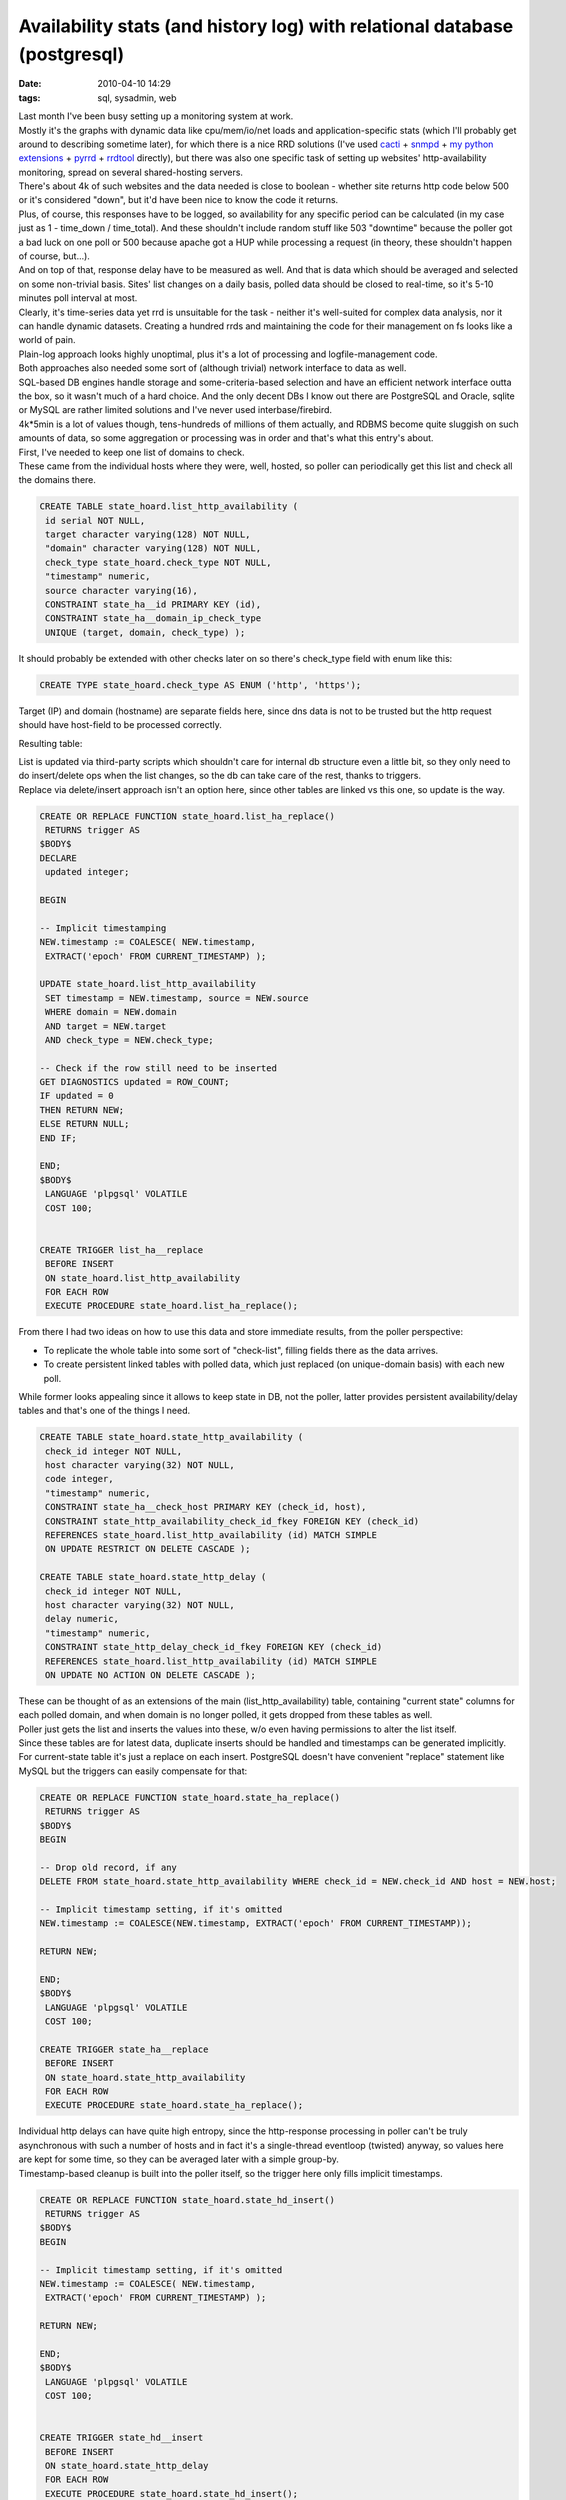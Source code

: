 Availability stats (and history log) with relational database (postgresql)
##########################################################################

:date: 2010-04-10 14:29
:tags: sql, sysadmin, web


| Last month I've been busy setting up a monitoring system at work.
| Mostly it's the graphs with dynamic data like cpu/mem/io/net loads and
  application-specific stats (which I'll probably get around to describing
  sometime later), for which there is a nice RRD solutions (I've used `cacti
  <http://www.cacti.net/>`_ + `snmpd <http://www.net-snmp.org/>`_ + `my python
  extensions <http://sourceforge.net/projects/snmpd-pyagentx/>`_ + `pyrrd
  <http://code.google.com/p/pyrrd/>`_ + `rrdtool
  <http://oss.oetiker.ch/rrdtool/>`_ directly), but there was also one specific
  task of setting up websites' http-availability monitoring, spread on several
  shared-hosting servers.

| There's about 4k of such websites and the data needed is close to boolean -
  whether site returns http code below 500 or it's considered "down", but it'd
  have been nice to know the code it returns.
| Plus, of course, this responses have to be logged, so availability for any
  specific period can be calculated (in my case just as 1 - time\_down /
  time\_total). And these shouldn't include random stuff like 503 "downtime"
  because the poller got a bad luck on one poll or 500 because apache got a HUP
  while processing a request (in theory, these shouldn't happen of course,
  but...).
| And on top of that, response delay have to be measured as well. And that is
  data which should be averaged and selected on some non-trivial basis.  Sites'
  list changes on a daily basis, polled data should be closed to real-time, so
  it's 5-10 minutes poll interval at most.

| Clearly, it's time-series data yet rrd is unsuitable for the task - neither
  it's well-suited for complex data analysis, nor it can handle dynamic
  datasets. Creating a hundred rrds and maintaining the code for their
  management on fs looks like a world of pain.
| Plain-log approach looks highly unoptimal, plus it's a lot of processing and
  logfile-management code.
| Both approaches also needed some sort of (although trivial) network interface
  to data as well.

| SQL-based DB engines handle storage and some-criteria-based selection and have
  an efficient network interface outta the box, so it wasn't much of a hard
  choice. And the only decent DBs I know out there are PostgreSQL and Oracle,
  sqlite or MySQL are rather limited solutions and I've never used
  interbase/firebird.
| 4k*5min is a lot of values though, tens-hundreds of millions of them
  actually, and RDBMS become quite sluggish on such amounts of data, so some
  aggregation or processing was in order and that's what this entry's about.

| First, I've needed to keep one list of domains to check.
| These came from the individual hosts where they were, well, hosted, so poller
  can periodically get this list and check all the domains there.

.. code-block:: postgresql

    CREATE TABLE state_hoard.list_http_availability (
     id serial NOT NULL,
     target character varying(128) NOT NULL,
     "domain" character varying(128) NOT NULL,
     check_type state_hoard.check_type NOT NULL,
     "timestamp" numeric,
     source character varying(16),
     CONSTRAINT state_ha__id PRIMARY KEY (id),
     CONSTRAINT state_ha__domain_ip_check_type
     UNIQUE (target, domain, check_type) );

It should probably be extended with other checks later on so there's check_type
field with enum like this:

.. code-block:: postgresql

    CREATE TYPE state_hoard.check_type AS ENUM ('http', 'https');

Target (IP) and domain (hostname) are separate fields here, since dns data is
not to be trusted but the http request should have host-field to be processed
correctly.

Resulting table: |list_http_availability table data|

| List is updated via third-party scripts which shouldn't care for internal db
  structure even a little bit, so they only need to do insert/delete ops when
  the list changes, so the db can take care of the rest, thanks to triggers.
| Replace via delete/insert approach isn't an option here, since other tables
  are linked vs this one, so update is the way.

.. code-block:: postgresql

    CREATE OR REPLACE FUNCTION state_hoard.list_ha_replace()
     RETURNS trigger AS
    $BODY$
    DECLARE
     updated integer;

    BEGIN

    -- Implicit timestamping
    NEW.timestamp := COALESCE( NEW.timestamp,
     EXTRACT('epoch' FROM CURRENT_TIMESTAMP) );

    UPDATE state_hoard.list_http_availability
     SET timestamp = NEW.timestamp, source = NEW.source
     WHERE domain = NEW.domain
     AND target = NEW.target
     AND check_type = NEW.check_type;

    -- Check if the row still need to be inserted
    GET DIAGNOSTICS updated = ROW_COUNT;
    IF updated = 0
    THEN RETURN NEW;
    ELSE RETURN NULL;
    END IF;

    END;
    $BODY$
     LANGUAGE 'plpgsql' VOLATILE
     COST 100;


    CREATE TRIGGER list_ha__replace
     BEFORE INSERT
     ON state_hoard.list_http_availability
     FOR EACH ROW
     EXECUTE PROCEDURE state_hoard.list_ha_replace();

From there I had two ideas on how to use this data and store immediate
results, from the poller perspective:

-  To replicate the whole table into some sort of "check-list", filling
   fields there as the data arrives.
-  To create persistent linked tables with polled data, which just
   replaced (on unique-domain basis) with each new poll.

While former looks appealing since it allows to keep state in DB, not
the poller, latter provides persistent availability/delay tables and
that's one of the things I need.

.. code-block:: postgresql

    CREATE TABLE state_hoard.state_http_availability (
     check_id integer NOT NULL,
     host character varying(32) NOT NULL,
     code integer,
     "timestamp" numeric,
     CONSTRAINT state_ha__check_host PRIMARY KEY (check_id, host),
     CONSTRAINT state_http_availability_check_id_fkey FOREIGN KEY (check_id)
     REFERENCES state_hoard.list_http_availability (id) MATCH SIMPLE
     ON UPDATE RESTRICT ON DELETE CASCADE );

    CREATE TABLE state_hoard.state_http_delay (
     check_id integer NOT NULL,
     host character varying(32) NOT NULL,
     delay numeric,
     "timestamp" numeric,
     CONSTRAINT state_http_delay_check_id_fkey FOREIGN KEY (check_id)
     REFERENCES state_hoard.list_http_availability (id) MATCH SIMPLE
     ON UPDATE NO ACTION ON DELETE CASCADE );

| These can be thought of as an extensions of the main (list_http_availability)
  table, containing "current state" columns for each polled domain, and when
  domain is no longer polled, it gets dropped from these tables as well.
| Poller just gets the list and inserts the values into these, w/o even having
  permissions to alter the list itself.

| Since these tables are for latest data, duplicate inserts should be
  handled and timestamps can be generated implicitly.
| For current-state table it's just a replace on each insert. PostgreSQL doesn't
  have convenient "replace" statement like MySQL but the triggers can easily
  compensate for that:

.. code-block:: postgresql

    CREATE OR REPLACE FUNCTION state_hoard.state_ha_replace()
     RETURNS trigger AS
    $BODY$
    BEGIN

    -- Drop old record, if any
    DELETE FROM state_hoard.state_http_availability WHERE check_id = NEW.check_id AND host = NEW.host;

    -- Implicit timestamp setting, if it's omitted
    NEW.timestamp := COALESCE(NEW.timestamp, EXTRACT('epoch' FROM CURRENT_TIMESTAMP));

    RETURN NEW;

    END;
    $BODY$
     LANGUAGE 'plpgsql' VOLATILE
     COST 100;

    CREATE TRIGGER state_ha__replace
     BEFORE INSERT
     ON state_hoard.state_http_availability
     FOR EACH ROW
     EXECUTE PROCEDURE state_hoard.state_ha_replace();

| Individual http delays can have quite high entropy, since the http-response
  processing in poller can't be truly asynchronous with such a number of hosts
  and in fact it's a single-thread eventloop (twisted) anyway, so values here
  are kept for some time, so they can be averaged later with a simple group-by.
| Timestamp-based cleanup is built into the poller itself, so the trigger here
  only fills implicit timestamps.

.. code-block:: postgresql

    CREATE OR REPLACE FUNCTION state_hoard.state_hd_insert()
     RETURNS trigger AS
    $BODY$
    BEGIN

    -- Implicit timestamp setting, if it's omitted
    NEW.timestamp := COALESCE( NEW.timestamp,
     EXTRACT('epoch' FROM CURRENT_TIMESTAMP) );

    RETURN NEW;

    END;
    $BODY$
     LANGUAGE 'plpgsql' VOLATILE
     COST 100;


    CREATE TRIGGER state_hd__insert
     BEFORE INSERT
     ON state_hoard.state_http_delay
     FOR EACH ROW
     EXECUTE PROCEDURE state_hoard.state_hd_insert();

After that comes the logging part, and the logged part is http response codes.

| These shouldn't change frequently, so it's only logical to write changes-only
  log.
| To grind out random errors I write a longer-than-poll-time (10 minutes,
  actually) averages to the intermediate table, while keeping track of such
  errors anyway, but in separate log table.

.. code-block:: postgresql

    CREATE TABLE state_hoard.log_http_availability (
     "domain" character varying(128) NOT NULL,
     code integer,
     "timestamp" numeric NOT NULL,
     CONSTRAINT log_ha__domain_timestamp PRIMARY KEY (domain, "timestamp") );

Interval for these averages can be acquired via simple rounding, and it's
convenient to have single function for that, plus the step in retriveable
form. "Immutable" type here means that the results will be cached for each set
of parameters.

.. code-block:: postgresql

    CREATE OR REPLACE FUNCTION state_hoard.log_ha_step()
     RETURNS integer AS
    'SELECT 600;'
     LANGUAGE 'sql' IMMUTABLE
     COST 100;

    CREATE OR REPLACE FUNCTION state_hoard.log_ha_discrete_time(numeric)
     RETURNS numeric AS
    'SELECT (div($1, state_hoard.log_ha_step()::numeric) + 1) * state_hoard.log_ha_step();'
     LANGUAGE 'sql' IMMUTABLE
     COST 100;

| "Averaging" for the logs is actually just dropping errors if there's at least
  one success in the interval.
| It's only logical to do this right on insert into the log-table:

.. code-block:: postgresql

    CREATE OR REPLACE FUNCTION state_hoard.log_ha_coerce()
     RETURNS trigger AS
    $BODY$
    DECLARE
     updated integer;

    BEGIN

    -- Implicit timestamp setting, if it's omitted
    NEW.timestamp := state_hoard.log_ha_discrete_time(
     COALESCE( NEW.timestamp,
     EXTRACT('epoch' FROM CURRENT_TIMESTAMP) )::numeric );

    IF NEW.code = 200
    THEN
     -- Successful probe overrides (probably random) errors
     UPDATE state_hoard.log_http_availability
     SET code = NEW.code
     WHERE domain = NEW.domain AND timestamp = NEW.timestamp;
     GET DIAGNOSTICS updated = ROW_COUNT;

    ELSE
     -- Errors don't override anything
     SELECT COUNT(*)
     FROM state_hoard.log_http_availability
     WHERE domain = NEW.domain AND timestamp = NEW.timestamp
     INTO updated;

    END IF;

    -- True for first value in a new interval
    IF updated = 0
    THEN RETURN NEW;
    ELSE RETURN NULL;
    END IF;

    END;
    $BODY$
     LANGUAGE 'plpgsql' VOLATILE
     COST 100;


    CREATE TRIGGER log_ha__coerce
     BEFORE INSERT
     ON state_hoard.log_http_availability
     FOR EACH ROW
       EXECUTE PROCEDURE state_hoard.log_ha_coerce();

The only thing left at this point is to actually tie this intermediate log-table
with the state-table, and after-insert/update hooks are good place for that.

.. code-block:: postgresql

    CREATE OR REPLACE FUNCTION state_hoard.state_ha_log()
     RETURNS trigger AS
    $BODY$

    DECLARE
     domain_var character varying (128);
     code_var integer;

     -- Timestamp of the log entry, explicit to get the older one, checking for random errors
     ts numeric := state_hoard.log_ha_discrete_time(EXTRACT('epoch' FROM CURRENT_TIMESTAMP));

    BEGIN

    SELECT domain FROM state_hoard.list_http_availability
     WHERE id = NEW.check_id INTO domain_var;

    SELECT code FROM state_hoard.log_http_availability
     WHERE domain = domain_var AND timestamp = ts
     INTO code_var;

    -- This actually replaces older entry, see log_ha_coerce hook
    INSERT INTO state_hoard.log_http_availability (domain, code, timestamp)
     VALUES (domain_var, NEW.code, ts);

    -- Random errors' trapping
    IF code_var != NEW.code AND (NEW.code > 400 OR code_var > 400) THEN
     code_var = CASE WHEN NEW.code > 400 THEN NEW.code ELSE code_var END;
     INSERT INTO state_hoard.log_http_random_errors (domain, code)
     VALUES (domain_var, code_var);
    END IF;

    RETURN NULL;

    END;
    $BODY$
     LANGUAGE 'plpgsql' VOLATILE
     COST 100;


    CREATE TRIGGER state_ha__log_insert
     AFTER INSERT
     ON state_hoard.state_http_availability
     FOR EACH ROW
     EXECUTE PROCEDURE state_hoard.state_ha_log();

    CREATE TRIGGER state_ha__log_update
     AFTER UPDATE
     ON state_hoard.state_http_availability
     FOR EACH ROW
     EXECUTE PROCEDURE state_hoard.state_ha_log();

From here, the log will get populated already, but in a few days it will get
millions of entries and counting, so it have to be aggregated and the most
efficient method for this sort of data seem to be in keeping just change-points
for return codes since they're quite rare.

"Random errors" are trapped here as well and stored to the separate table. They
aren't frequent, so no other action is taken there.

The log-diff table is just that - code changes.  "code_prev" field is here for
convenience, since I needed to get if there were any changes for a given period,
so the rows there would give complete picture.

.. code-block:: postgresql

    CREATE TABLE state_hoard.log_http_availability_diff (
     "domain" character varying(128) NOT NULL,
     code integer,
     code_prev integer,
     "timestamp" numeric NOT NULL,
     CONSTRAINT log_had__domain_timestamp PRIMARY KEY (domain, "timestamp") );

Updates to this table happen on cron-basis and generated right inside the db,
thanks to plpgsql for that.

.. code-block:: postgresql

    LOCK TABLE log_http_availability_diff IN EXCLUSIVE MODE;
    LOCK TABLE log_http_availability IN EXCLUSIVE MODE;

    INSERT INTO log_http_availability_diff
     SELECT * FROM log_ha_diff_for_period(NULL, NULL)
     AS data(domain character varying, code int, code_prev int, timestamp numeric);

    TRUNCATE TABLE log_http_availability;

And the diff-generation code:

.. code-block:: postgresql

    CREATE OR REPLACE FUNCTION state_hoard.log_ha_diff_for_period(ts_min numeric, ts_max numeric)
     RETURNS SETOF record AS
    $BODY$

    DECLARE
     rec state_hoard.log_http_availability%rowtype;
     rec_next state_hoard.log_http_availability%rowtype;
     rec_diff state_hoard.log_http_availability_diff%rowtype;

    BEGIN

    FOR rec_next IN
     EXECUTE 'SELECT domain, code, timestamp
     FROM state_hoard.log_http_availability'
     || CASE WHEN NOT (ts_min IS NULL AND ts_max IS NULL) THEN
     ' WHERE timestamp BETWEEN '||ts_min||' AND '||ts_max ELSE '' END ||
     ' ORDER BY domain, timestamp'
    LOOP

     IF NOT rec_diff.domain IS NULL AND rec_diff.domain != rec_next.domain THEN
     -- Last record for this domain - skip unknown vals and code change check
     rec_diff.domain = NULL;
     END IF;

     IF NOT rec_diff.domain IS NULL

     THEN
     -- Time-skip (unknown values) addition
     rec_diff.timestamp = state_hoard.log_ha_discrete_time(rec.timestamp + 1);
     IF rec_diff.timestamp < rec_next.timestamp THEN
     -- Map unknown interval
     rec_diff.code = NULL;
     rec_diff.code_prev = rec.code;
     RETURN NEXT rec_diff;
     END IF;

     -- rec.code here should be affected by unknown-vals as well
     IF rec_diff.code != rec_next.code THEN
     rec_diff.code_prev = rec_diff.code;
     rec_diff.code = rec_next.code;
     rec_diff.timestamp = rec_next.timestamp;
     RETURN NEXT rec_diff;
     END IF;

     ELSE
     -- First record for new domain or whole loop (not returned)
     -- RETURN NEXT rec_next;
     rec_diff.domain = rec_next.domain;

     END IF;

     rec.code = rec_next.code;
     rec.timestamp = rec_next.timestamp;

    END LOOP;

    END;

    $BODY$
     LANGUAGE 'plpgsql' VOLATILE
     COST 100
     ROWS 1000;

| So that's the logging into the database.
| Not as nice and simple as rrd but much more flexible in the end.

| And since PostgreSQL already `allows to hook up PL/Python
  <http://www.postgresql.org/docs/8.4/interactive/plpython.html>`_, there's no
  problem adding a few triggers to the log-diff table to send out notifications
  in case there's a problem.
| Whether it's wise to put all the logic into the database like that is a good
  question though, I'd probably opt for some sort of interface on the database
  -> outside-world path, so db queries won't have full-fledged scripting
  language at their disposal and db event handlers would be stored on the file
  system, where they belong, w/o tying db to the host that way.

.. |list_http_availability table data| image:: |filename|images/http_availability_list.jpg
